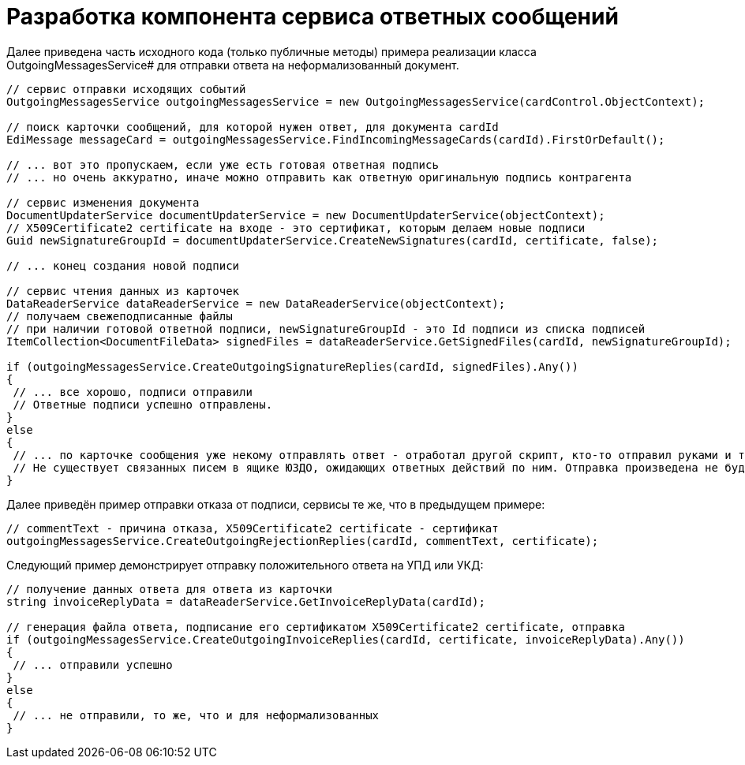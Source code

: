 = Разработка компонента сервиса ответных сообщений

Далее приведена часть исходного кода (только публичные методы) примера реализации класса OutgoingMessagesService# для отправки ответа на неформализованный документ.

[source,csharp]
----
// сервис отправки исходящих событий
OutgoingMessagesService outgoingMessagesService = new OutgoingMessagesService(cardControl.ObjectContext);

// поиск карточки сообщений, для которой нужен ответ, для документа cardId
EdiMessage messageCard = outgoingMessagesService.FindIncomingMessageCards(cardId).FirstOrDefault();

// ... вот это пропускаем, если уже есть готовая ответная подпись
// ... но очень аккуратно, иначе можно отправить как ответную оригинальную подпись контрагента

// сервис изменения документа
DocumentUpdaterService documentUpdaterService = new DocumentUpdaterService(objectContext);
// X509Certificate2 certificate на входе - это сертификат, которым делаем новые подписи
Guid newSignatureGroupId = documentUpdaterService.CreateNewSignatures(cardId, certificate, false);

// ... конец создания новой подписи

// сервис чтения данных из карточек
DataReaderService dataReaderService = new DataReaderService(objectContext);
// получаем свежеподписанные файлы
// при наличии готовой ответной подписи, newSignatureGroupId - это Id подписи из списка подписей
ItemCollection<DocumentFileData> signedFiles = dataReaderService.GetSignedFiles(cardId, newSignatureGroupId);

if (outgoingMessagesService.CreateOutgoingSignatureReplies(cardId, signedFiles).Any())
{
 // ... все хорошо, подписи отправили
 // Ответные подписи успешно отправлены.
}
else
{
 // ... по карточке сообщения уже некому отправлять ответ - отработал другой скрипт, кто-то отправил руками и т.п.
 // Не существует связанных писем в ящике ЮЗДО, ожидающих ответных действий по ним. Отправка произведена не будет.
}
----

Далее приведён пример отправки отказа от подписи, сервисы те же, что в предыдущем примере:

[source,csharp]
----
// commentText - причина отказа, X509Certificate2 certificate - сертификат
outgoingMessagesService.CreateOutgoingRejectionReplies(cardId, commentText, certificate);
----

Следующий пример демонстрирует отправку положительного ответа на УПД или УКД:

[source,csharp]
----
// получение данных ответа для ответа из карточки
string invoiceReplyData = dataReaderService.GetInvoiceReplyData(cardId);

// генерация файла ответа, подписание его сертификатом X509Certificate2 certificate, отправка
if (outgoingMessagesService.CreateOutgoingInvoiceReplies(cardId, certificate, invoiceReplyData).Any())
{
 // ... отправили успешно
}
else
{
 // ... не отправили, то же, что и для неформализованных
}
----
